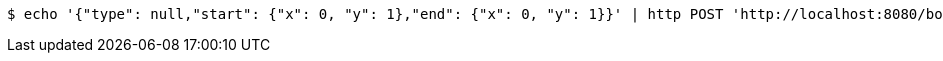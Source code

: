 [source,bash]
----
$ echo '{"type": null,"start": {"x": 0, "y": 1},"end": {"x": 0, "y": 1}}' | http POST 'http://localhost:8080/boards/1' 'Content-Type:application/json;charset=UTF-8'
----